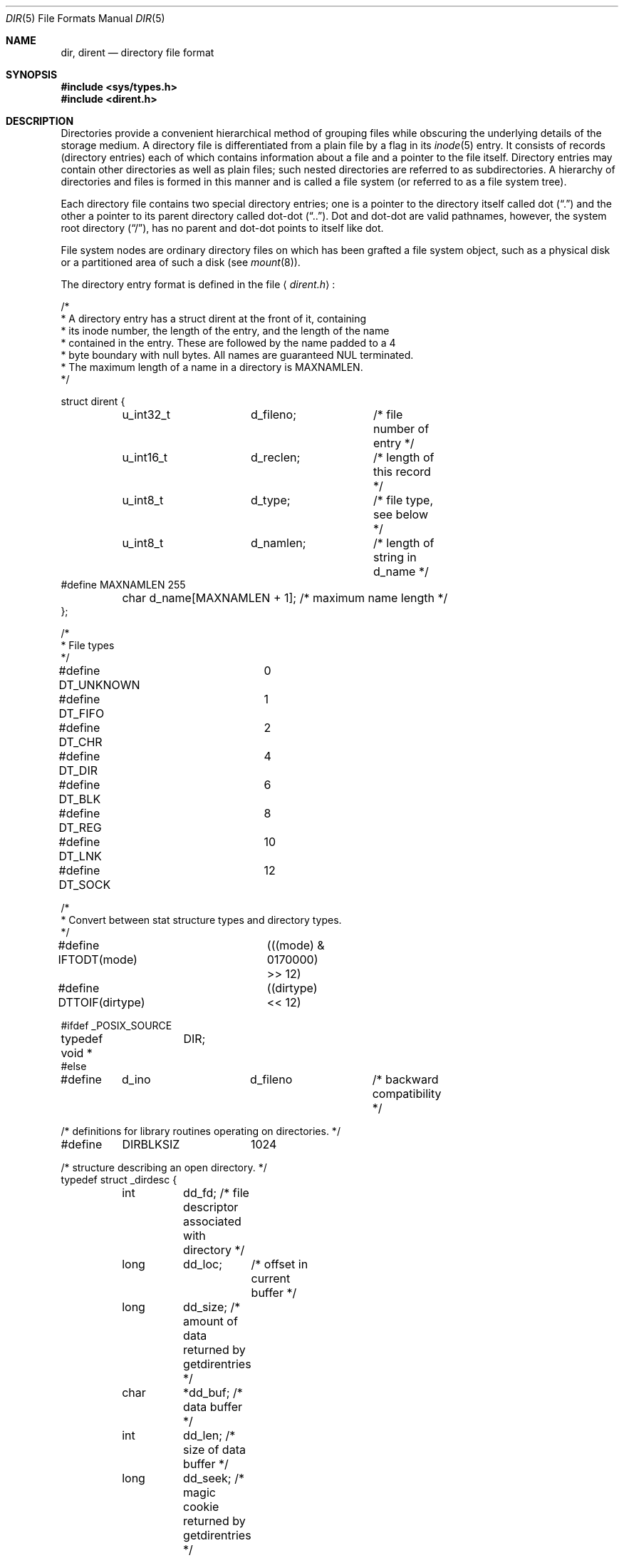 .\"	$OpenBSD: dir.5,v 1.11 2005/06/15 17:51:35 millert Exp $
.\"
.\" Copyright (c) 1983, 1991, 1993
.\"	The Regents of the University of California.  All rights reserved.
.\"
.\" Redistribution and use in source and binary forms, with or without
.\" modification, are permitted provided that the following conditions
.\" are met:
.\" 1. Redistributions of source code must retain the above copyright
.\"    notice, this list of conditions and the following disclaimer.
.\" 2. Redistributions in binary form must reproduce the above copyright
.\"    notice, this list of conditions and the following disclaimer in the
.\"    documentation and/or other materials provided with the distribution.
.\" 3. Neither the name of the University nor the names of its contributors
.\"    may be used to endorse or promote products derived from this software
.\"    without specific prior written permission.
.\"
.\" THIS SOFTWARE IS PROVIDED BY THE REGENTS AND CONTRIBUTORS ``AS IS'' AND
.\" ANY EXPRESS OR IMPLIED WARRANTIES, INCLUDING, BUT NOT LIMITED TO, THE
.\" IMPLIED WARRANTIES OF MERCHANTABILITY AND FITNESS FOR A PARTICULAR PURPOSE
.\" ARE DISCLAIMED.  IN NO EVENT SHALL THE REGENTS OR CONTRIBUTORS BE LIABLE
.\" FOR ANY DIRECT, INDIRECT, INCIDENTAL, SPECIAL, EXEMPLARY, OR CONSEQUENTIAL
.\" DAMAGES (INCLUDING, BUT NOT LIMITED TO, PROCUREMENT OF SUBSTITUTE GOODS
.\" OR SERVICES; LOSS OF USE, DATA, OR PROFITS; OR BUSINESS INTERRUPTION)
.\" HOWEVER CAUSED AND ON ANY THEORY OF LIABILITY, WHETHER IN CONTRACT, STRICT
.\" LIABILITY, OR TORT (INCLUDING NEGLIGENCE OR OTHERWISE) ARISING IN ANY WAY
.\" OUT OF THE USE OF THIS SOFTWARE, EVEN IF ADVISED OF THE POSSIBILITY OF
.\" SUCH DAMAGE.
.\"
.\"     @(#)dir.5	8.4 (Berkeley) 5/3/95
.\"
.Dd May 3, 1995
.Dt DIR 5
.Os
.Sh NAME
.Nm dir ,
.Nm dirent
.Nd directory file format
.Sh SYNOPSIS
.Fd #include <sys/types.h>
.Fd #include <dirent.h>
.Sh DESCRIPTION
Directories provide a convenient hierarchical method of grouping
files while obscuring the underlying details of the storage medium.
A directory file is differentiated from a plain file by a flag in its
.Xr inode 5
entry.
It consists of records (directory entries) each of which contains
information about a file and a pointer to the file itself.
Directory entries may contain other directories as well as plain files;
such nested directories are referred to as subdirectories.
A hierarchy of directories and files is formed in this manner
and is called a file system (or referred to as a file system tree).
.\" An entry in this tree,
.\" nested or not nested,
.\" is a pathname.
.Pp
Each directory file contains two special directory entries; one is a pointer
to the directory itself called dot
.Pq Dq \&.
and the other a pointer to its parent directory called dot-dot
.Pq Dq \&.. .
Dot and dot-dot are valid pathnames, however, the system root directory
.Pq Dq / ,
has no parent and dot-dot points to itself like dot.
.Pp
File system nodes are ordinary directory files on which has
been grafted a file system object, such as a physical disk or a
partitioned area of such a disk (see
.Xr mount 8 ) .
.Pp
The directory entry format is defined in the file
.Aq Pa dirent.h :
.Bd -literal
/*
 * A directory entry has a struct dirent at the front of it, containing
 * its inode number, the length of the entry, and the length of the name
 * contained in the entry.  These are followed by the name padded to a 4
 * byte boundary with null bytes.  All names are guaranteed NUL terminated.
 * The maximum length of a name in a directory is MAXNAMLEN.
 */

struct dirent {
	u_int32_t	d_fileno;	/* file number of entry */
	u_int16_t	d_reclen;	/* length of this record */
	u_int8_t	d_type;		/* file type, see below */
	u_int8_t	d_namlen;	/* length of string in d_name */
#define MAXNAMLEN       255
	char    d_name[MAXNAMLEN + 1];  /* maximum name length */
};

/*
 * File types
 */
#define DT_UNKNOWN	0
#define DT_FIFO		1
#define DT_CHR		2
#define DT_DIR		4
#define DT_BLK		6
#define DT_REG		8
#define DT_LNK		10
#define DT_SOCK		12

/*
 * Convert between stat structure types and directory types.
 */
#define IFTODT(mode)	(((mode) & 0170000) >> 12)
#define DTTOIF(dirtype)	((dirtype) << 12)

#ifdef _POSIX_SOURCE
typedef void *	DIR;
#else

#define	d_ino		d_fileno	/* backward compatibility */

/* definitions for library routines operating on directories. */
#define	DIRBLKSIZ	1024

/* structure describing an open directory. */
typedef struct _dirdesc {
	int	dd_fd;     /* file descriptor associated with directory */
	long	dd_loc;	   /* offset in current buffer */
	long	dd_size;   /* amount of data returned by getdirentries */
	char	*dd_buf;   /* data buffer */
	int	dd_len;    /* size of data buffer */
	long	dd_seek;   /* magic cookie returned by getdirentries */
	long	dd_rewind; /* magic cookie for rewinding */
	int	dd_flags;  /* flags for readdir */
} DIR;

#define	dirfd(dirp)	((dirp)->dd_fd)

/* flags for opendir2 */
#define DTF_NODUP	0x0002	/* don't return duplicate names */
#define __DTF_READALL	0x0008	/* everything has been read */

#endif /* _POSIX_SOURCE */
.Ed
.Sh SEE ALSO
.Xr getdirentries 2 ,
.Xr fs 5 ,
.Xr inode 5
.Sh HISTORY
A
.Nm dir
file format appeared in
.At v7 .
